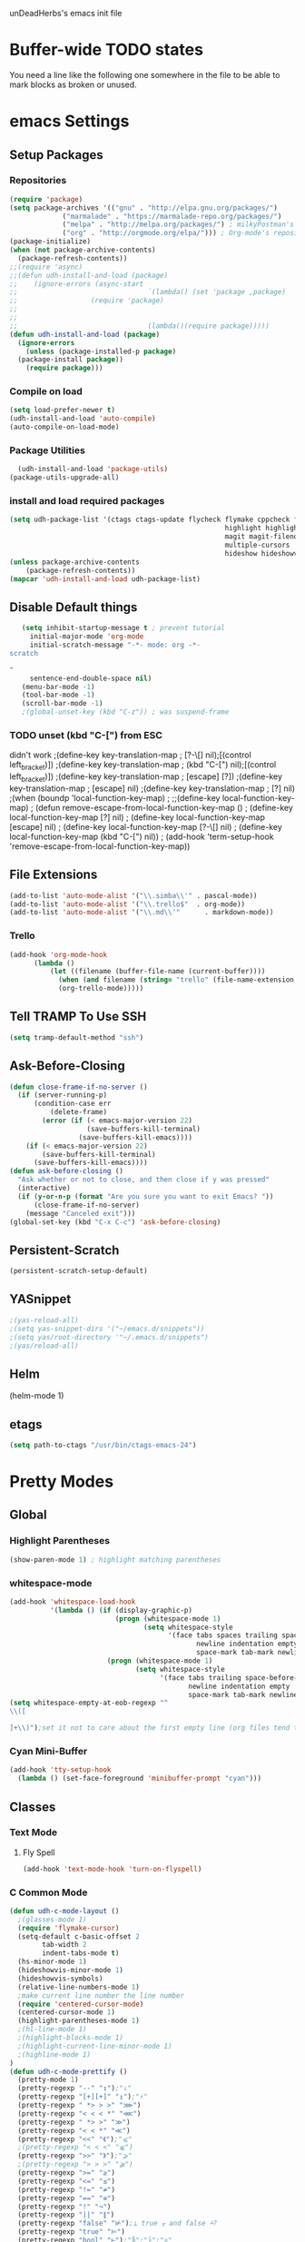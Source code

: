 unDeadHerbs's emacs init file

* Buffer-wide TODO states
  You need a line like the following one somewhere in the file to be able to mark blocks as broken or unused.
  #+TODO: BROKEN UNUSED CHECK TODO

* emacs Settings
  :PROPERTIES:
  :NAME:    back_end_settings
  :END:
** Setup Packages
   :PROPERTIES:
   :NAME:     packages
   :END:
*** Repositories
    :PROPERTIES:
    :NAME:     repo_init
    :END:
    #+BEGIN_SRC emacs-lisp
      (require 'package)
      (setq package-archives '(("gnu" . "http://elpa.gnu.org/packages/")
    			   ("marmalade" . "https://marmalade-repo.org/packages/")
    			   ("melpa" . "http://melpa.org/packages/") ; milkyPostman's rep
    			   ("org" . "http://orgmode.org/elpa/"))) ; Org-mode's repository
      (package-initialize)
      (when (not package-archive-contents)
        (package-refresh-contents))
      ;;(require 'async)
      ;;(defun udh-install-and-load (package)
      ;;	(ignore-errors (async-start
      ;;  								`(lambda() (set 'package ,package)
      ;;                  (require 'package)
      ;;																	 (unless (package-installed-p package)
      ;;																		 (package-install package)))
      ;;  								(lambda()(require package)))))
      (defun udh-install-and-load (package)
        (ignore-errors
          (unless (package-installed-p package)
    	(package-install package))
          (require package)))
    #+END_SRC
*** Compile on load
    :PROPERTIES:
    :NAME:     auto_compile
    :END:
    #+BEGIN_SRC emacs-lisp
    	(setq load-prefer-newer t)
    	(udh-install-and-load 'auto-compile)
    	(auto-compile-on-load-mode)
    #+END_SRC
*** Package Utilities
    :PROPERTIES:
    :NAME:     pack_utils
    :END:
    #+BEGIN_SRC emacs-lisp
    	(udh-install-and-load 'package-utils)
      (package-utils-upgrade-all)
    #+END_SRC
*** install and load required packages
    :PROPERTIES:
    :NAME:     get_packages
    :END:
    #+BEGIN_SRC emacs-lisp
    	(setq udh-package-list '(ctags ctags-update flycheck flymake cppcheck flymake-cppcheck flymake-cursor flymake-easy
    														 highlight highlight-blocks highlight-current-line highlight-indentation highlight-parentheses
    														 magit magit-filenotify magit-popup markdown-mode org org-bullets org-dotemacs
    														 multiple-cursors  calendar yasnippet helm-config centered-cursor-mode persistent-scratch org-trello
    														 hideshow hideshowvis whitespace ob-spice smart-tabs-mode))
    	(unless package-archive-contents
    		(package-refresh-contents))
    	(mapcar 'udh-install-and-load udh-package-list)
    #+END_SRC
** Disable Default things
   :PROPERTIES:
   :NAME:     disable_defaults
   :END:
   #+BEGIN_SRC emacs-lisp
   (setq inhibit-startup-message t ; prevent tutorial
	 initial-major-mode 'org-mode
	 initial-scratch-message "-*- mode: org -*-
scratch

"
	 sentence-end-double-space nil)
   (menu-bar-mode -1)
   (tool-bar-mode -1)
   (scroll-bar-mode -1)
   ;(global-unset-key (kbd "C-z")) ; was suspend-frame
   #+END_SRC
*** TODO unset (kbd "C-[") from ESC
    :PROPERTIES:
    :NAME:     disable_ctrl_bracket
    :END:
    didn't work
    ;(define-key key-translation-map
    ;  [?\C-\[] nil);[(control left_bracket)])
    ;(define-key key-translation-map
    ;  (kbd "C-[") nil);[(control left_bracket)])
    ;(define-key key-translation-map
    ;  [escape] [?\e])
    ;(define-key key-translation-map
    ;  [escape] nil)
    ;(define-key key-translation-map
    ;  [?\e] nil)
    ;(when (boundp 'local-function-key-map)
    ;  ;;(define-key local-function-key-map)
    ;  (defun remove-escape-from-local-function-key-map ()
    ;    (define-key local-function-key-map [?\e] nil)
    ;    (define-key local-function-key-map [escape] nil)
    ;    (define-key local-function-key-map [?\C-\[] nil)
    ;    (define-key local-function-key-map (kbd "C-[") nil))
    ;  (add-hook 'term-setup-hook 'remove-escape-from-local-function-key-map))

** File Extensions
   :PROPERTIES:
   :NAME:     file_extentions
   :END:
   #+BEGIN_SRC emacs-lisp
   (add-to-list 'auto-mode-alist '("\\.simba\\'" . pascal-mode))
   (add-to-list 'auto-mode-alist '("\\.trello$"  . org-mode))
   (add-to-list 'auto-mode-alist '("\\.md\\'"      . markdown-mode))
   #+END_SRC
*** Trello
    #+BEGIN_SRC emacs-lisp
    (add-hook 'org-mode-hook
	      (lambda ()
		      (let ((filename (buffer-file-name (current-buffer))))
			    (when (and filename (string= "trello" (file-name-extension filename)))
			    (org-trello-mode)))))
    #+END_SRC
** Tell TRAMP To Use SSH
   :PROPERTIES:
   :NAME:     tramp
   :END:
   #+BEGIN_SRC emacs-lisp
   (setq tramp-default-method "ssh")
   #+END_SRC
** COMMENT Use Tabs and Spaces
   :PROPERTIES:
   :NAME:     tabs_and_spaces
   :END:
   #+BEGIN_SRC emacs-lisp
   	(global-smart-tab-mode 1)
   	(smart-tabs-insinuate 'c 'javascript)
   	(setq-default tab-width 2)
   #+END_SRC
** Ask-Before-Closing
   :PROPERTIES:
   :NAME:     ask_before_close
   :END:
   #+BEGIN_SRC emacs-lisp
     (defun close-frame-if-no-server ()
       (if (server-running-p)
           (condition-case err
               (delete-frame)
             (error (if (< emacs-major-version 22)
                        (save-buffers-kill-terminal)
                      (save-buffers-kill-emacs))))
         (if (< emacs-major-version 22)
             (save-buffers-kill-terminal)
           (save-buffers-kill-emacs))))
     (defun ask-before-closing ()
       "Ask whether or not to close, and then close if y was pressed"
       (interactive)
       (if (y-or-n-p (format "Are you sure you want to exit Emacs? "))
           (close-frame-if-no-server)
         (message "Canceled exit")))
     (global-set-key (kbd "C-x C-c") 'ask-before-closing)
   #+END_SRC
** Persistent-Scratch
   :PROPERTIES:
   :NAME:     persistent_scratch
   :END:
   #+BEGIN_SRC emacs-lisp
   (persistent-scratch-setup-default)
   #+END_SRC
** YASnippet
   #+BEGIN_SRC emacs-lisp
   ;(yas-reload-all)
   ;(setq yas-snippet-dirs '("~/emacs.d/snippets"))
   ;(setq yas/root-directory '"~/.emacs.d/snippets")
   ;(yas/reload-all)
   #+END_SRC
** Helm
   (helm-mode 1)
** etags
   #+BEGIN_SRC emacs-lisp
   (setq path-to-ctags "/usr/bin/ctags-emacs-24")
   #+END_SRC
* Pretty Modes
  :PROPERTIES:
  :NAME:     pretty_modes
  :END:
** Global
   :PROPERTIES:
   :NAME:     global_prettyness
   :END:
*** Highlight Parentheses
    :PROPERTIES:
    :NAME:    highlight_parentheses
    :END:
    #+BEGIN_SRC emacs-lisp
    (show-paren-mode 1) ; highlight matching parentheses
    #+END_SRC
*** whitespace-mode
    :PROPERTIES:
     :NAME:     whitespace_mode
     :END:
    #+BEGIN_SRC emacs-lisp
      (add-hook 'whitespace-load-hook
                '(lambda () (if (display-graphic-p)
                                (progn (whitespace-mode 1)
                                       (setq whitespace-style
                                             '(face tabs spaces trailing space-before-tab
                                                    newline indentation empty space-after-tab
                                                    space-mark tab-mark newline-mark)))
                              (progn (whitespace-mode 1)
                                     (setq whitespace-style
                                           '(face tabs trailing space-before-tab
                                                  newline indentation empty
                                                  space-mark tab-mark newline-mark))))))
      (setq whitespace-empty-at-eob-regexp "^
      \\([

      ]+\\)");set it not to care about the first empty line (org files tend to have one)
    #+END_SRC
*** Cyan Mini-Buffer
    :PROPERTIES:
     :NAME:     mini_buffer_cyan
     :END:
    #+BEGIN_SRC emacs-lisp
      (add-hook 'tty-setup-hook
		(lambda () (set-face-foreground 'minibuffer-prompt "cyan")))
    #+END_SRC
** Classes
   :PROPERTIES:
   :NAME:     mode_classes
   :END:
*** Text Mode
    :PROPERTIES:
    :NAME:    text_mode
    :END:
**** Fly Spell
     :PROPERTIES:
    :NAME:     fly_spell
    :END:
     #+BEGIN_SRC emacs-lisp
    (add-hook 'text-mode-hook 'turn-on-flyspell)
     #+END_SRC
*** C Common Mode
    :PROPERTIES:
    :NAME:     cpp_pretty
    :END:
    #+BEGIN_SRC emacs-lisp
    (defun udh-c-mode-layout ()
      ;(glasses-mode 1)
      (require 'flymake-cursor)
      (setq-default c-basic-offset 2
		    tab-width 2
		    indent-tabs-mode t)
      (hs-minor-mode 1)
      (hideshowvis-minor-mode 1)
      (hideshowvis-symbols)
      (relative-line-numbers-mode 1)
      ;make current line number the line number
      (require 'centered-cursor-mode)
      (centered-cursor-mode 1)
      (highlight-parentheses-mode 1)
      ;(hl-line-mode 1)
      ;(highlight-blocks-mode 1)
      ;(highlight-current-line-minor-mode 1)
      ;(highline-mode 1)
    )
    (defun udh-c-mode-prettify ()
      (pretty-mode 1)
      (pretty-regexp "--" "↧");"↓"
      (pretty-regexp "[+][+]" "↥");"↑"
      (pretty-regexp " *> > >" "⋙")
      (pretty-regexp "< < < *" "⋘")
      (pretty-regexp " *> >" "≫")
      (pretty-regexp "< < *" "≪")
      (pretty-regexp "<<" "《");"⩽"
      ;(pretty-regexp "< < <" "⫹")
      (pretty-regexp ">>" "》");"⩾"
      ;(pretty-regexp "> > >" "⫺")
      (pretty-regexp ">=" "≥")
      (pretty-regexp "<=" "≤")
      (pretty-regexp "!=" "≠")
      (pretty-regexp "==" "≡")
      (pretty-regexp "!" "¬")
      (pretty-regexp "||" "∥")
      (pretty-regexp "false" "⊭");⊥ true ᚁ and false ᚆ?
      (pretty-regexp "true" "⊨")
      (pretty-regexp "bool" "⊢");"╠";"├";"¤"
      (pretty-regexp "float" "ℝ")
      (pretty-regexp "int" "ℤ")
      (pretty-regexp "char" "¶")
      (pretty-regexp "void" "Ø")
      (pretty-regexp "//" "⑊")
      ;(pretty-regexp "const" "𝌸")
      ;(pretty-regexp "[/][/][*]" "∫∮" )
      ;(pretty-regexp "[*][/][/]" "∮∫" )
      ;(pretty-regexp "[*][/]" "∮" )
      ;(pretty-regexp "[/][*]" "∮" )
      ;(pretty-regexp "[/][/]" "∬" )
      ;(pretty-regexp "[.]unlock()" "")
      ;(pretty-regexp "[.]lock()" "")
      (pretty-regexp "std::deque" "ℚ");ɋʠ
      (pretty-regexp "std::function" "ℱ");∳ƒⁿ
      (pretty-regexp "std::ostream" "水");⇴⌫⼮
      (pretty-regexp "std::atomic" "⚛");⌬
      (pretty-regexp "std::thread" "⎇");↛ ⇶
      (pretty-regexp "std::mutex" "↹");Θ ҉ ҈ ⊙ ↺
      (pretty-regexp "std::map" "↦");"≔"
      (pretty-regexp "std::pair" "⑵");"②";"ʭ"
      (pretty-regexp "std::make_pair" "mk⑵")
      (pretty-regexp "std::vector" "→")
      (pretty-regexp "std::cin" "⌨")
      ;(pretty-regexp "std::buffer" "𝌖")
      (pretty-regexp "[.]second" "₂")
      (pretty-regexp "[.]first" "₁")
      (pretty-regexp "template" "◳")
      (pretty-regexp "()" "≬")
      (pretty-regexp "std" "§");"準"
      (pretty-regexp "::" "∷");"⁞"
      (pretty-regexp "symbol" "※")
      (pretty-regexp "Symbol" "⁜")
      (pretty-regexp "Stream" "川")
      (pretty-regexp "Thread" "⇶")
      (pretty-regexp "Array" "⇻")
      (pretty-regexp "Tree" "ᛘ");𝌎
      ;(pretty-regexp "Key" "🔑")
      (pretty-regexp "[*]" "∗")
      (pretty-mode -1)
      (pretty-mode -1)
    )
    (add-hook 'c-mode-common-hook
	      'udh-c-mode-layout)
    (add-hook 'c-mode-common-hook
	      '(lambda () (local-set-key (kbd "C-M-S-p")
					 '(lambda () (interactive) (udh-c-mode-prettify)))))
    #+END_SRC
** Major
   :PROPERTIES:
   :NAME:     major_prettyness
   :END:
*** lisp
**** TODO rainbow-blocks
     :PROPERTIES:
     :NAME:     lisp_rainbows
     :END:
     #+BEGIN_SRC emacs-lisp
     ;(require 'rainbow-blocks)
     ;(add-hook 'tty-setup-hook
     ;	  (add-hook 'lisp-mode-hook
     ;		    'rainbow-blocks-mode)
     #+END_SRC
*** org
**** disable tabs
		 :PROPERTIES:
		 :NAME:     org_tabs
		 :END:
		 This is just until i can make it such that one tab is a level of indentation and they are different sizes
		 #+BEGIN_SRC emacs-lisp
       (add-hook 'org-mode-hook
                 (lambda ()
                   (setq indent-tabs-mode nil)))
		 #+END_SRC
** Minor
   :PROPERTIES:
   :NAME:     minor_prettyness
   :END:
*** set relative-line-numbers-mode Visible Lines to
    :PROPERTIES:
    :NAME:     relitive_line_numbers
    :END:
    #+BEGIN_SRC emacs-lisp
    ;(add-hook 'nlinum-mode-hook
    ;	      (lambda ()
    (setq relative-line-numbers-motion-function 'forward-visible-line);))
    #+END_SRC
* Key Bindings
  :PROPERTIES:
 :NAME:     key_bindings
 :END:
** Global
   :PROPERTIES:
   :NAME:     global_keys
   :END:
*** Frame Movement
    :PROPERTIES:
    :NAME:     frame_controll_keys
    :END:
    #+BEGIN_SRC emacs-lisp
    (global-set-key (kbd "C-x O") 'previous-multiframe-window) ; make shift-o move back a frame
    #+END_SRC
*** Cursor Movement
    :PROPERTIES:
    :NAME:     cursor_movment_keys
    :END:
    #+BEGIN_SRC emacs-lisp
    (global-set-key (kbd "C-a") 'back-to-indentation)
    (global-unset-key (kbd "M-m"))
    #+END_SRC
*** multiple-cursors
    :PROPERTIES:
    :NAME:     multiple_cursors_keys
    :END:
    #+BEGIN_SRC emacs-lisp
    (global-set-key (kbd "C-S-l") 'mc/edit-lines)
    (global-set-key (kbd "C-d")   'mc/mark-next-like-this)
    (global-set-key (kbd "C-S-d") 'mc/mark-previous-like-this)
    (global-set-key (kbd "C-M-d") 'mc/mark-all-like-this)
    #+END_SRC
*** org-mode
    :PROPERTIES:
    :NAME:     org_mode_global_keys
    :END:
    #+BEGIN_SRC emacs-lisp
    (global-set-key (kbd "C-c l") 'org-store-link)
    (global-set-key (kbd "C-c a") 'org-agenda)
    (global-set-key (kbd "C-c c") 'org-capture)
    (global-set-key (kbd "C-c b") 'org-iswitchb)
    #+END_SRC
* Mode Settings
** Major
   :PROPERTIES:
   :NAME:     major_keys
   :END:
*** c-mode
    :PROPERTIES:
    :NAME:     c_mode_keys
    :END:
    #+BEGIN_SRC emacs-lisp
    	(defun udh-c-mode-keys ()
    		(local-set-key (kbd "C-t") 'hs-toggle-hiding)
    		(local-set-key (kbd "C-M-t") 'hs-hide-level)
    		(local-set-key (kbd "M-{") 'hs-hide-block)
    		(local-set-key (kbd "M-}") 'hs-show-block)
    		(local-set-key (kbd "C-S-b") (lambda () (interactive)
    					 (flycheck-mode 1) (flycheck-select-checker 'c/c++-cppcheck)
    					 (flymake-mode -1) (flymake-mode 1)
    					 (local-set-key (kbd "C-M-S-e") 'flymake-goto-next-error)
    					 (local-set-key (kbd "C-M-S-r") 'flymake-goto-prev-error)
    					 )) ;find some way of move makefile error to minibuffer
    		(local-set-key (kbd "C-M-S-b") (lambda () (interactive)
    						(flycheck-mode -1) (flymake-mode -1)
    						(local-unset-key (kbd "C-M-S-e")) (local-unset-key (kbd "C-M-S-r"))))
    		(setq tags-revert-without-query 1)
    	)
    	(add-hook 'c-mode-common-hook
    		 'udh-c-mode-keys)
    	(add-hook 'c++-mode-hook
    						(lambda ()
    							(flyspell-prog-mode)
    							))
    #+END_SRC
*** org-mode
    :PROPERTIES:
    :NAME:     org_keys
    :END:
    #+BEGIN_SRC emacs-lisp
    (defun org-collapse-element ()
      "moves to parent element and then collapses it"
      (interactive)
      (org-up-element)
      (org-cycle))
    (defun udh-org-mode-keys ()
      (local-set-key (kbd "RET") 'org-return-indent)
      ;(local-set-key (kbd "M-C-RET") 'org-return)
      (local-set-key (kbd "M-[") 'org-backward-element)
      (local-set-key (kbd "M-]") 'org-forward-element)
      (local-set-key (kbd "M-{") 'org-collapse-element)
      (local-set-key (kbd "M-}") 'org-down-element)
      )
    (add-hook 'org-mode-hook
	      'udh-org-mode-keys)
    #+END_SRC
* TODO python mode
  :PROPERTIES:
  :NAME:     python_setup
  :END:
  ;;;for python
  ;;enable elpy
  ;(elpy-enable)
  ;; set compleat to C-c k
  ;(define-key yas-minor-mode-map (kbd "C-c k") 'yas-expand)
  ;; set iedit mode
  ;(define-key global-map (kbd "C-c o") 'iedit-mode)
* Possible But Disabled
** correct M-arrow to move paragraphs rather than single lines
   (defun org-transpose-paragraphs (arg)
   (interactive)
   (when (and (not (or (org-at-table-p) (org-on-heading-p) (org-at-item-p)))
   (thing-at-point 'sentence))
   (transpose-paragraphs arg)
   (backward-paragraph)
   (re-search-forward "[[:graph:]]")
   (goto-char (match-beginning 0))
   t))
   (add-to-list 'org-metaup-hook
   (lambda () (interactive) (org-transpose-paragraphs -1)))
   (add-to-list 'org-metadown-hook
   (lambda () (interactive) (org-transpose-paragraphs 1)))
** magit change logs use current org heading as function for description
   (defun org-log-current-defun ()
   (save-excursion
   (org-back-to-heading)
   (if (looking-at org-complex-heading-regexp)
   (match-string 4))))
   (add-hook 'org-mode-hook
   (lambda ()
   (make-variable-buffer-local 'add-log-current-defun-function)
   (setq add-log-current-defun-function 'org-log-current-defun)))

(add-to-list 'org-latex-classes
						 '("udh-books"
							 "\\documentclass{book}
                \\usepackage{braket}"
							 ("\\part{%s}" . "\\part*{%s}")
							 ("\\chapter{%s}" . "\\chapter*{%s}")
							 ("\\section{%s}" . "\\section*{%s}")
							 ("\\subsection{%s}" . "\\subsection*{%s}")
							 ("\\subsubsection{%s}" . "\\subsubsection*{%s}")))

(add-to-list 'org-latex-classes
						 '("udh-article"
							 "\\documentclass{scrartcl}
                \\usepackage{braket}"
							 ("\\section{%s}" . "\\section*{%s}")
							 ("\\subsection{%s}" . "\\subsection*{%s}")
							 ("\\subsubsection{%s}" . "\\subsubsection*{%s}")
							 ("\\paragraph{%s}" . "\\paragraph*{%s}")
							 ("\\subparagraph{%s}" . "\\subparagraph*{%s}")))

(add-to-list 'org-latex-classes
						 '("udh-pub"
							 "\\documentclass{book}
                \\usepackage{braket}"
							 ("\\chapter{%s}" . "\\chapter*{%s}")
							 ("\\section{%s}" . "\\section*{%s}")
							 ("\\subsection{%s}" . "\\subsection*{%s}")
							 ("\\subsubsection{%s}" . "\\subsubsection*{%s}")
							 ("\\paragraph{%s}" . "\\paragraph*{%s}")
							 ("\\subparagraph{%s}" . "\\subparagraph*{%s}")))

																				; Forward/Preface
																				; Table of Contents
																				; Introduction
																				; Chapter 1
																				; ...

